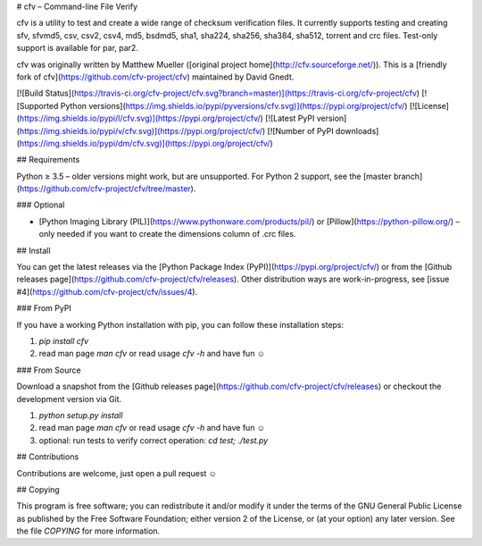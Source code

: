 # cfv – Command-line File Verify

cfv is a utility to test and create a wide range of checksum verification files.
It currently supports testing and creating sfv, sfvmd5, csv, csv2, csv4, md5, bsdmd5, sha1, sha224,
sha256, sha384, sha512, torrent and crc files.
Test-only support is available for par, par2.

cfv was originally written by Matthew Mueller ([original project home](http://cfv.sourceforge.net/)).
This is a [friendly fork of cfv](https://github.com/cfv-project/cfv) maintained by David Gnedt.

[![Build Status](https://travis-ci.org/cfv-project/cfv.svg?branch=master)](https://travis-ci.org/cfv-project/cfv)
[![Supported Python versions](https://img.shields.io/pypi/pyversions/cfv.svg)](https://pypi.org/project/cfv/)
[![License](https://img.shields.io/pypi/l/cfv.svg)](https://pypi.org/project/cfv/)
[![Latest PyPI version](https://img.shields.io/pypi/v/cfv.svg)](https://pypi.org/project/cfv/)
[![Number of PyPI downloads](https://img.shields.io/pypi/dm/cfv.svg)](https://pypi.org/project/cfv/)

## Requirements

Python ≥ 3.5 – older versions might work, but are unsupported.
For Python 2 support, see the [master branch](https://github.com/cfv-project/cfv/tree/master).

### Optional

* [Python Imaging Library (PIL)](https://www.pythonware.com/products/pil/) or
  [Pillow](https://python-pillow.org/) – only needed if you want to create the
  dimensions column of .crc files.

## Install

You can get the latest releases via the [Python Package Index (PyPI)](https://pypi.org/project/cfv/)
or from the [Github releases page](https://github.com/cfv-project/cfv/releases).
Other distribution ways are work-in-progress, see [issue #4](https://github.com/cfv-project/cfv/issues/4).

### From PyPI

If you have a working Python installation with pip, you can follow these installation steps:

1. `pip install cfv`
2. read man page `man cfv` or read usage `cfv -h` and have fun ☺️

### From Source

Download a snapshot from the [Github releases page](https://github.com/cfv-project/cfv/releases)
or checkout the development version via Git.

1. `python setup.py install`
2. read man page `man cfv` or read usage `cfv -h` and have fun ☺️
3. optional: run tests to verify correct operation: `cd test; ./test.py`

## Contributions

Contributions are welcome, just open a pull request ☺️

## Copying

This program is free software; you can redistribute it and/or modify it under
the terms of the GNU General Public License as published by the Free Software
Foundation; either version 2 of the License, or (at your option) any later
version.
See the file `COPYING` for more information.


